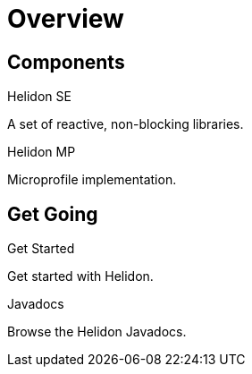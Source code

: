 ///////////////////////////////////////////////////////////////////////////////

    Copyright (c) 2019, 2020 Oracle and/or its affiliates.

    Licensed under the Apache License, Version 2.0 (the "License");
    you may not use this file except in compliance with the License.
    You may obtain a copy of the License at

        http://www.apache.org/licenses/LICENSE-2.0

    Unless required by applicable law or agreed to in writing, software
    distributed under the License is distributed on an "AS IS" BASIS,
    WITHOUT WARRANTIES OR CONDITIONS OF ANY KIND, either express or implied.
    See the License for the specific language governing permissions and
    limitations under the License.

///////////////////////////////////////////////////////////////////////////////

= Overview
:description: Helidon documentation
:keywords: helidon, java, microservices, microprofile, documentation

== Components

[PILLARS]
====
[CARD]
.Helidon SE
[icon=explore,link=se/introduction/01_introduction.adoc]
--
A set of reactive, non-blocking libraries.
--

[CARD]
.Helidon MP
[icon=explore,link=mp/introduction/01_introduction.adoc]
--
Microprofile implementation.
--
====


== Get Going

[PILLARS]
====
[CARD]
.Get Started
[icon=arrow_circle_up,link=about/03_prerequisites.adoc]
--
Get started with Helidon.
--


[CARD]
.Javadocs
[icon=library_books,link=apidocs/index.html?overview-summary.html,link-type=url]
--
Browse the Helidon Javadocs.
--
====
